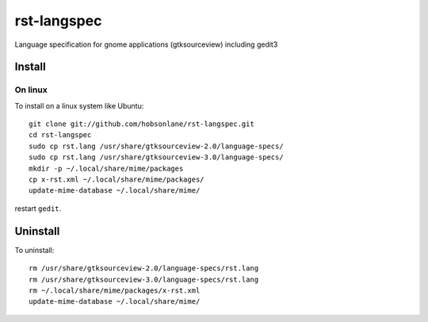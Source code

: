 rst-langspec
=============

Language specification for gnome applications (gtksourceview) including gedit3

Install
--------

On linux
~~~~~~~~~

To install on a linux system like Ubuntu::

    git clone git://github.com/hobsonlane/rst-langspec.git
    cd rst-langspec
    sudo cp rst.lang /usr/share/gtksourceview-2.0/language-specs/
    sudo cp rst.lang /usr/share/gtksourceview-3.0/language-specs/
    mkdir -p ~/.local/share/mime/packages
    cp x-rst.xml ~/.local/share/mime/packages/
    update-mime-database ~/.local/share/mime/

restart ``gedit``.


Uninstall
----------

To uninstall::

    rm /usr/share/gtksourceview-2.0/language-specs/rst.lang
    rm /usr/share/gtksourceview-3.0/language-specs/rst.lang
    rm ~/.local/share/mime/packages/x-rst.xml
    update-mime-database ~/.local/share/mime/


